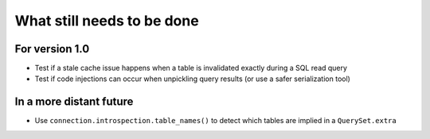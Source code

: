 What still needs to be done
---------------------------

For version 1.0
...............

- Test if a stale cache issue happens when a table is invalidated
  exactly during a SQL read query
- Test if code injections can occur when unpickling query results
  (or use a safer serialization tool)

In a more distant future
........................

- Use ``connection.introspection.table_names()`` to detect which tables
  are implied in a ``QuerySet.extra``
